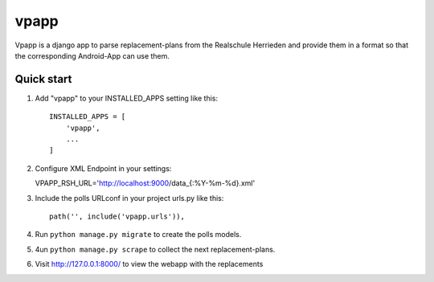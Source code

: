=====
vpapp
=====

Vpapp is a django app to parse replacement-plans from the Realschule Herrieden
and provide them in a format so that the corresponding Android-App can use them.

Quick start
-----------

1. Add "vpapp" to your INSTALLED_APPS setting like this::

    INSTALLED_APPS = [
        'vpapp',
        ...
    ]

2. Configure XML Endpoint in your settings:

   VPAPP_RSH_URL='http://localhost:9000/data_{:%Y-%m-%d}.xml'

3. Include the polls URLconf in your project urls.py like this::

    path('', include('vpapp.urls')),

4. Run ``python manage.py migrate`` to create the polls models.

5. 4un ``python manage.py scrape`` to collect the next replacement-plans.

6. Visit http://127.0.0.1:8000/ to view the webapp with the replacements
